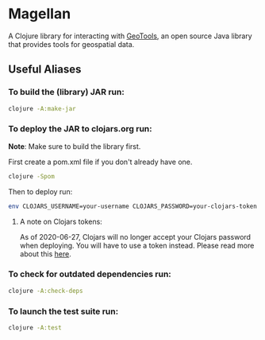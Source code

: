 * Magellan

A Clojure library for interacting with [[https://geotools.org/][GeoTools]], an open source Java library that provides tools for geospatial data.

** Useful Aliases
*** To build the (library) JAR run:

#+BEGIN_SRC sh
clojure -A:make-jar
#+END_SRC

*** To deploy the JAR to clojars.org run:

*Note*: Make sure to build the library first.

First create a pom.xml file if you don't already have one.

#+BEGIN_SRC sh
clojure -Spom
#+END_SRC

Then to deploy run:

#+BEGIN_SRC sh
env CLOJARS_USERNAME=your-username CLOJARS_PASSWORD=your-clojars-token clojure -A:deploy
#+END_SRC

**** A note on Clojars tokens:
     
As of 2020-06-27, Clojars will no longer accept your Clojars password when
deploying. You will have to use a token instead. Please read more about this [[https://github.com/clojars/clojars-web/wiki/Deploy-Tokens][here]].

*** To check for outdated dependencies run:

#+BEGIN_SRC sh
clojure -A:check-deps
#+END_SRC

*** To launch the test suite run:
    
#+BEGIN_SRC sh
clojure -A:test
#+END_SRC
